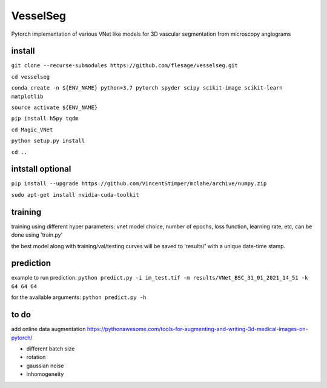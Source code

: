 ===============
VesselSeg 
===============
Pytorch implementation of various VNet like models for 3D vascular segmentation from microscopy angiograms 

install
-------
``git clone --recurse-submodules https://github.com/flesage/vesselseg.git``

``cd vesselseg``

``conda create -n ${ENV_NAME} python=3.7 pytorch spyder scipy scikit-image scikit-learn matplotlib``

``source activate ${ENV_NAME}``

``pip install h5py tqdm``

``cd Magic_VNet``

``python setup.py install``

``cd ..``

intstall optional
-----------------
``pip install --upgrade https://github.com/VincentStimper/mclahe/archive/numpy.zip``

``sudo apt-get install nvidia-cuda-toolkit``

training
--------
training using different hyper parameters: vnet model choice, number of epochs, loss function, learning rate, etc, can be done using 'train.py'
 
the best model along with training/val/testing curves will be saved to 'results/' with a unique date-time stamp.

prediction
----------
example to run prediction:
``python predict.py -i im_test.tif -m results/VNet_BSC_31_01_2021_14_51 -k 64 64 64``

for the available arguments:
``python predict.py -h``

to do
-----
add online data augmentation
https://pythonawesome.com/tools-for-augmenting-and-writing-3d-medical-images-on-pytorch/

- different batch size
- rotation 
- gaussian noise
- inhomogeneity 
